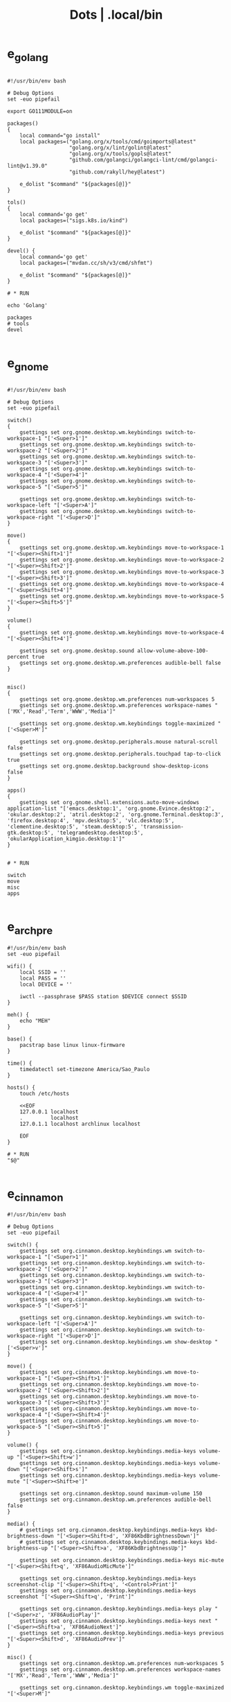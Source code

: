 #+TITLE: Dots | .local/bin


* e_golang
#+begin_src shell

#!/usr/bin/env bash

# Debug Options
set -euo pipefail

export GO111MODULE=on

packages()
{
	local command="go install"
	local packages=("golang.org/x/tools/cmd/goimports@latest"
					"golang.org/x/lint/golint@latest"
					"golang.org/x/tools/gopls@latest"
					"github.com/golangci/golangci-lint/cmd/golangci-lint@v1.39.0"
					"github.com/rakyll/hey@latest")

	e_dolist "$command" "${packages[@]}"
}

tols()
{
	local command='go get'
	local packages=("sigs.k8s.io/kind")

	e_dolist "$command" "${packages[@]}"
}

devel() {
	local command='go get'
	local packages=("mvdan.cc/sh/v3/cmd/shfmt")

	e_dolist "$command" "${packages[@]}"
}

# * RUN

echo 'Golang'

packages
# tools
devel

#+end_src
* e_gnome
#+begin_src shell

#!/usr/bin/env bash

# Debug Options
set -euo pipefail

switch()
{
    gsettings set org.gnome.desktop.wm.keybindings switch-to-workspace-1 "['<Super>1']"
    gsettings set org.gnome.desktop.wm.keybindings switch-to-workspace-2 "['<Super>2']"
    gsettings set org.gnome.desktop.wm.keybindings switch-to-workspace-3 "['<Super>3']"
    gsettings set org.gnome.desktop.wm.keybindings switch-to-workspace-4 "['<Super>4']"
    gsettings set org.gnome.desktop.wm.keybindings switch-to-workspace-5 "['<Super>5']"

    gsettings set org.gnome.desktop.wm.keybindings switch-to-workspace-left "['<Super>A']"
    gsettings set org.gnome.desktop.wm.keybindings switch-to-workspace-right "['<Super>D']"
}

move()
{
    gsettings set org.gnome.desktop.wm.keybindings move-to-workspace-1 "['<Super><Shift>1']"
    gsettings set org.gnome.desktop.wm.keybindings move-to-workspace-2 "['<Super><Shift>2']"
    gsettings set org.gnome.desktop.wm.keybindings move-to-workspace-3 "['<Super><Shift>3']"
    gsettings set org.gnome.desktop.wm.keybindings move-to-workspace-4 "['<Super><Shift>4']"
    gsettings set org.gnome.desktop.wm.keybindings move-to-workspace-5 "['<Super><Shift>5']"
}

volume()
{
    gsettings set org.gnome.desktop.wm.keybindings move-to-workspace-4 "['<Super><Shift>4']"

    gsettings set org.gnome.desktop.sound allow-volume-above-100-percent true
    gsettings set org.gnome.desktop.wm.preferences audible-bell false
}


misc()
{
    gsettings set org.gnome.desktop.wm.preferences num-workspaces 5
    gsettings set org.gnome.desktop.wm.preferences workspace-names "['MX','Read','Term','WWW','Media']"

    gsettings set org.gnome.desktop.wm.keybindings toggle-maximized "['<Super>M']"

    gsettings set org.gnome.desktop.peripherals.mouse natural-scroll false
    gsettings set org.gnome.desktop.peripherals.touchpad tap-to-click true
    gsettings set org.gnome.desktop.background show-desktop-icons false
}

apps()
{
    gsettings set org.gnome.shell.extensions.auto-move-windows application-list "['emacs.desktop:1', 'org.gnome.Evince.desktop:2', 'okular.desktop:2', 'atril.desktop:2', 'org.gnome.Terminal.desktop:3', 'firefox.desktop:4', 'mpv.desktop:5', 'vlc.desktop:5', 'clementine.desktop:5', 'steam.desktop:5', 'transmission-gtk.desktop:5', 'telegramdesktop.desktop:5', 'okularApplication_kimgio.desktop:1']"
}


# * RUN

switch
move
misc
apps

#+end_src
* e_arch_pre
#+begin_src shell
#!/usr/bin/env bash
set -euo pipefail

wifi() {
    local SSID = ''
    local PASS = ''
    local DEVICE = ''

    iwctl --passphrase $PASS station $DEVICE connect $SSID
}

meh() {
    echo "MEH"
}

base() {
    pacstrap base linux linux-firmware
}

time() {
    timedatectl set-timezone America/Sao_Paulo
}

hosts() {
    touch /etc/hosts

    <<EOF
    127.0.0.1 localhost
    .         localhost
    127.0.1.1 localhost archlinux localhost

    EOF
}

# * RUN
"$@"

#+end_src
* e_cinnamon
#+begin_src shell
#!/usr/bin/env bash

# Debug Options
set -euo pipefail

switch() {
    gsettings set org.cinnamon.desktop.keybindings.wm switch-to-workspace-1 "['<Super>1']"
    gsettings set org.cinnamon.desktop.keybindings.wm switch-to-workspace-2 "['<Super>2']"
    gsettings set org.cinnamon.desktop.keybindings.wm switch-to-workspace-3 "['<Super>3']"
    gsettings set org.cinnamon.desktop.keybindings.wm switch-to-workspace-4 "['<Super>4']"
    gsettings set org.cinnamon.desktop.keybindings.wm switch-to-workspace-5 "['<Super>5']"

    gsettings set org.cinnamon.desktop.keybindings.wm switch-to-workspace-left "['<Super>A']"
    gsettings set org.cinnamon.desktop.keybindings.wm switch-to-workspace-right "['<Super>D']"
    gsettings set org.cinnamon.desktop.keybindings.wm show-desktop "['<Super>v']"
}

move() {
    gsettings set org.cinnamon.desktop.keybindings.wm move-to-workspace-1 "['<Super><Shift>1']"
    gsettings set org.cinnamon.desktop.keybindings.wm move-to-workspace-2 "['<Super><Shift>2']"
    gsettings set org.cinnamon.desktop.keybindings.wm move-to-workspace-3 "['<Super><Shift>3']"
    gsettings set org.cinnamon.desktop.keybindings.wm move-to-workspace-4 "['<Super><Shift>4']"
    gsettings set org.cinnamon.desktop.keybindings.wm move-to-workspace-5 "['<Super><Shift>5']"
}

volume() {
    gsettings set org.cinnamon.desktop.keybindings.media-keys volume-up "['<Super><Shift>w']"
    gsettings set org.cinnamon.desktop.keybindings.media-keys volume-down "['<Super><Shift>s']"
    gsettings set org.cinnamon.desktop.keybindings.media-keys volume-mute "['<Super><Shift>e']"

    gsettings set org.cinnamon.desktop.sound maximum-volume 150
    gsettings set org.cinnamon.desktop.wm.preferences audible-bell false
}

media() {
    # gsettings set org.cinnamon.desktop.keybindings.media-keys kbd-brightness-down "['<Super><Shift>d', 'XF86KbdBrightnessDown']"
    # gsettings set org.cinnamon.desktop.keybindings.media-keys kbd-brightness-up "['<Super><Shift>a', 'XF86KbdBrightnessUp']"

    gsettings set org.cinnamon.desktop.keybindings.media-keys mic-mute "['<Super><Shift>q', 'XF86AudioMicMute']"

    gsettings set org.cinnamon.desktop.keybindings.media-keys screenshot-clip "['<Super><Shift>q', '<Control>Print']"
    gsettings set org.cinnamon.desktop.keybindings.media-keys screenshot "['<Super><Shift>q', 'Print']"

    gsettings set org.cinnamon.desktop.keybindings.media-keys play "['<Super>z', 'XF86AudioPlay']"
    gsettings set org.cinnamon.desktop.keybindings.media-keys next "['<Super><Shift>a', 'XF86AudioNext']"
    gsettings set org.cinnamon.desktop.keybindings.media-keys previous "['<Super><Shift>d', 'XF86AudioPrev']"
}

misc() {
    gsettings set org.cinnamon.desktop.wm.preferences num-workspaces 5
    gsettings set org.cinnamon.desktop.wm.preferences workspace-names "['MX','Read','Term','WWW','Media']"

    gsettings set org.cinnamon.desktop.keybindings.wm toggle-maximized "['<Super>M']"

    gsettings set org.cinnamon.muffin workspace-cycle true

    # gsettings set org.gnome.desktop.peripherals.mouse natural-scroll false
    # gsettings set org.gnome.desktop.peripherals.touchpad tap-to-click true
    # gsettings set org.gnome.desktop.background show-desktop-icons false
}

# * RUN

switch
move
misc

#+end_src
* e_emacs
#+begin_src shell

#!/usr/bin/env bash

# Debug Options
set -euo pipefail

BUILDS="$HOME/Builds"
EMACS_DIR="$BUILDS/emacs"
PREFIX="$HOME/.local"
TAG=emacs-27.1

check_deps()
{
    [[ ! -x $(command -v git) ]] && exit
}

repo_get()
{
    [[ -d $EMACS_DIR ]] && return

    git clone "https://git.savannah.gnu.org/git/emacs" "$BUILDS/emacs"
}

repo_update()
{
    [[ -d "$EMACS_DIR/.git" ]] && git pull
}

repo_checkout()
{
    git checkout ${TAG}
}

install()
{
    cd "$EMACS_DIR" || return

    make distclean

    sh autogen.sh

    sh configure --prefix="$PREFIX" --with-modules --with-gif --with-jpeg --with-png --with-rsvg --with-tiff --with-xft --with-xpm --with-x --with-dbus --with-imagemagick --with-mailutils --with-gnutls --with-x-toolkit=gtk3

    make -j2

    make install
}

# * RUN

echo "Emacs - Installing local build"

check_deps
repo_get
repo_update
repo_checkout

install

#+end_src
* e_gitconfig
#+begin_src shell
#!/usr/bin/env bash

# Debug Options
set -euo pipefail

git config --global init.defaultBranch main

git config --global user.name "$USER"
git config --global user.email "$USER@tutanota.me"

git config --global core.editor "nvim"
git config --global core.autocrlf input
git config --global core.excludesfile  "$USER/.gitignore_global"

git config --global color.ui true

git config --global credential.helper cache --timeout=1600

git config --global pull.ff only

git config --global fetch.prune true

#+end_src
* e_mate
#+begin_src shell
#!/usr/bin/env bash

# Debug Options
set -euo pipefail

keybindings() {
    gsettings set org.mate.Marco.global-keybindings switch-to-workspace-1 "<Super>1"
    gsettings set org.mate.Marco.global-keybindings switch-to-workspace-2 "<Super>2"
    gsettings set org.mate.Marco.global-keybindings switch-to-workspace-3 "<Super>3"
    gsettings set org.mate.Marco.global-keybindings switch-to-workspace-4 "<Super>4"
    gsettings set org.mate.Marco.global-keybindings switch-to-workspace-5 "<Super>5"

    gsettings set org.mate.Marco.global-keybindings switch-to-workspace-left "<Super>A"
    gsettings set org.mate.Marco.global-keybindings switch-to-workspace-right "<Super>D"

    gsettings set org.mate.Marco.window-keybindings move-to-workspace-1 '<Shift><Mod4>exclam'
    gsettings set org.mate.Marco.window-keybindings move-to-workspace-2 '<Shift><Mod4>at'
    gsettings set org.mate.Marco.window-keybindings move-to-workspace-3 '<Shift><Mod4>numbersign'
    gsettings set org.mate.Marco.window-keybindings move-to-workspace-4 '<Shift><Mod4>dollar'
    gsettings set org.mate.Marco.window-keybindings move-to-workspace-5 '<Shift><Mod4>percent'
}

volume() {
    gsettings set org.gnome.desktop.sound allow-volume-above-100-percent true
    gsettings set org.mate.Marco.general audible-bell false
}

interface() {
    gsettings set org.mate.interface icon-theme 'Papirus-Dark'
    gsettings set org.mate.interface gtk-theme 'Materia-dark'
}

default() {
    gsettings set org.cinnamon.desktop.default-applications.terminal exec 'mate-terminal'
}

misc() {
    gsettings set org.mate.background show-desktop-icons false
    gsettings set org.mate.Marco.general num-workspaces 5
    gsettings set org.mate.Marco.window-keybindings toggle-maximized "<Super>M"
    gsettings set org.mate.peripherals-touchpad natural-scroll false
    gsettings set org.mate.peripherals-touchpad tap-to-click true
    gsettings set org.mate.Marco.global-keybindings panel-run-dialog '<Mod4>x'
    gsettings set org.mate.Marco.global-keybindings run-command-screenshot '<Primary><Mod4>s'
    gsettings set org.mate.Marco.global-keybindings run-command-window-screenshot '<Primary><Shift><Mod4>s'
    # gsettings set org.cinnamon panels-autohide "['1:true']"
}

power() {
    gsettings set org.mate.power-manager idle-brightness 50
    gsettings set org.mate.power-manager idle-dim-ac false
    gsettings set org.mate.power-manager idle-dim-battery false
    gsettings set org.mate.power-manager idle-dim-time 10
}

workspaces() {
    gsettings set org.mate.Marco.workspace-names name-1 'Mx'
    gsettings set org.mate.Marco.workspace-names name-2 'Read'
    gsettings set org.mate.Marco.workspace-names name-3 'Term'
    gsettings set org.mate.Marco.workspace-names name-4 'WWW'
    gsettings set org.mate.Marco.workspace-names name-5 'Media'
}

media() {
    gsettings set org.mate.SettingsDaemon.plugins.media-keys volume-down-quiet '<Alt>XF86AudioLowerVolume'
    gsettings set org.mate.SettingsDaemon.plugins.media-keys previous '<Shift><Mod4>a'
    gsettings set org.mate.SettingsDaemon.plugins.media-keys next '<Shift><Mod4>d'
    gsettings set org.mate.SettingsDaemon.plugins.media-keys play '<Mod4>z'
    gsettings set org.mate.SettingsDaemon.plugins.media-keys volume-up '<Shift><Mod4>w'
    gsettings set org.mate.SettingsDaemon.plugins.media-keys volume-mute '<Shift><Mod4>e'
    gsettings set org.mate.SettingsDaemon.plugins.media-keys volume-down '<Shift><Mod4>s'
}

# * RUN

keybindings
volume
interface
misc
workspaces
power
# default

#+end_src
* e_nix
#+begin_src shell
#!/usr/bin/env bash

# Debug Options
set -euo pipefail

# Description: boostrap Nix
# Dependencies: sudo, curl, bash

install()
{
    [[ -x $(command -v nix-env) ]] && return

    curl -L https://nixos.org/nix/install | sh
}

packages()
{
    local packs=(direnv cpufetch ) # mcfly
    e_dolist 'nix-env --uninstall' "${packs[@]}"
}

languages()
{
    local packs2=(nixpkgs.ruby_2_7 nixpkgs.nodejs nixpkgs.nodePackages.npm)
    e_dolist 'nix-env --uninstall' "${packs2[@]}"
}

install
packages

#+end_src
* e_quicklisp
#+begin_src shell
#!/usr/bin/env bash

set -euo pipefail

boot() {
    wget -c https://beta.quicklisp.org/quicklisp.lisp
}

install() {
    sbcl --no-sysinit --no-userinit --load quicklisp.lisp \
        --eval '(quicklisp-quickstart:install)' \
        --eval "(ql:quickload '(:quicklisp-slime-helper :clx :cl-ppcre :alexandria :xembed :xml-emitter :dbus :prove :swank))" \
        --eval "(quit)"

}

# * RUN

boot
install

#+end_src
* e_wine
#+begin_src shell
#!/usr/bin/env bash

# DEBUG OPTIONS
set -euo pipefail

# * WINE

debian() {
    sudo dpkg --add-architecture i386
}

keys() {
    wget -nc https://dl.winehq.org/wine-builds/winehq.key

    sudo apt-key add winehq.key
}

install() {
    sudo apt install --install-recommends winehq-devel
}

debian
keys
install

#+end_src
